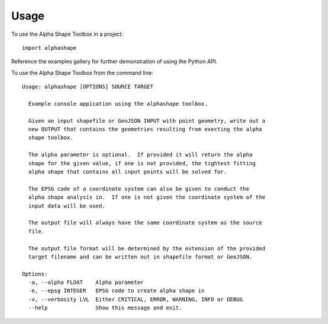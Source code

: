=====
Usage
=====

To use the Alpha Shape Toolbox in a project::

    import alphashape

Reference the examples gallery for further demonstration of using the Python API.

To use the Alpha Shape Toolbox from the command line::

    Usage: alphashape [OPTIONS] SOURCE TARGET
    
      Example console appication using the alphashape toolbox.
    
      Given an input shapefile or GeoJSON INPUT with point geometry, write out a
      new OUTPUT that contains the geometries resulting from execting the alpha
      shape toolbox.
    
      The alpha parameter is optional.  If provided it will return the alpha
      shape for the given value, if one is not provided, the tightest fitting
      alpha shape that contains all input points will be solved for.
    
      The EPSG code of a coordinate system can also be given to conduct the
      alpha shape analysis in.  If one is not given the coordinate system of the
      input data will be used.
    
      The output file will always have the same coordinate system as the source
      file.
    
      The output file format will be determined by the extension of the provided
      target filename and can be written out in shapefile format or GeoJSON.
    
    Options:
      -a, --alpha FLOAT    Alpha parameter
      -e, --epsg INTEGER   EPSG code to create alpha shape in
      -v, --verbosity LVL  Either CRITICAL, ERROR, WARNING, INFO or DEBUG
      --help               Show this message and exit.
